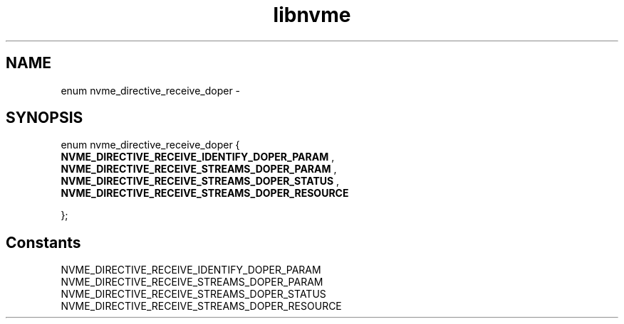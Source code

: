 .TH "libnvme" 9 "enum nvme_directive_receive_doper" "April 2022" "API Manual" LINUX
.SH NAME
enum nvme_directive_receive_doper \- 
.SH SYNOPSIS
enum nvme_directive_receive_doper {
.br
.BI "    NVME_DIRECTIVE_RECEIVE_IDENTIFY_DOPER_PARAM"
, 
.br
.br
.BI "    NVME_DIRECTIVE_RECEIVE_STREAMS_DOPER_PARAM"
, 
.br
.br
.BI "    NVME_DIRECTIVE_RECEIVE_STREAMS_DOPER_STATUS"
, 
.br
.br
.BI "    NVME_DIRECTIVE_RECEIVE_STREAMS_DOPER_RESOURCE"

};
.SH Constants
.IP "NVME_DIRECTIVE_RECEIVE_IDENTIFY_DOPER_PARAM" 12
.IP "NVME_DIRECTIVE_RECEIVE_STREAMS_DOPER_PARAM" 12
.IP "NVME_DIRECTIVE_RECEIVE_STREAMS_DOPER_STATUS" 12
.IP "NVME_DIRECTIVE_RECEIVE_STREAMS_DOPER_RESOURCE" 12
